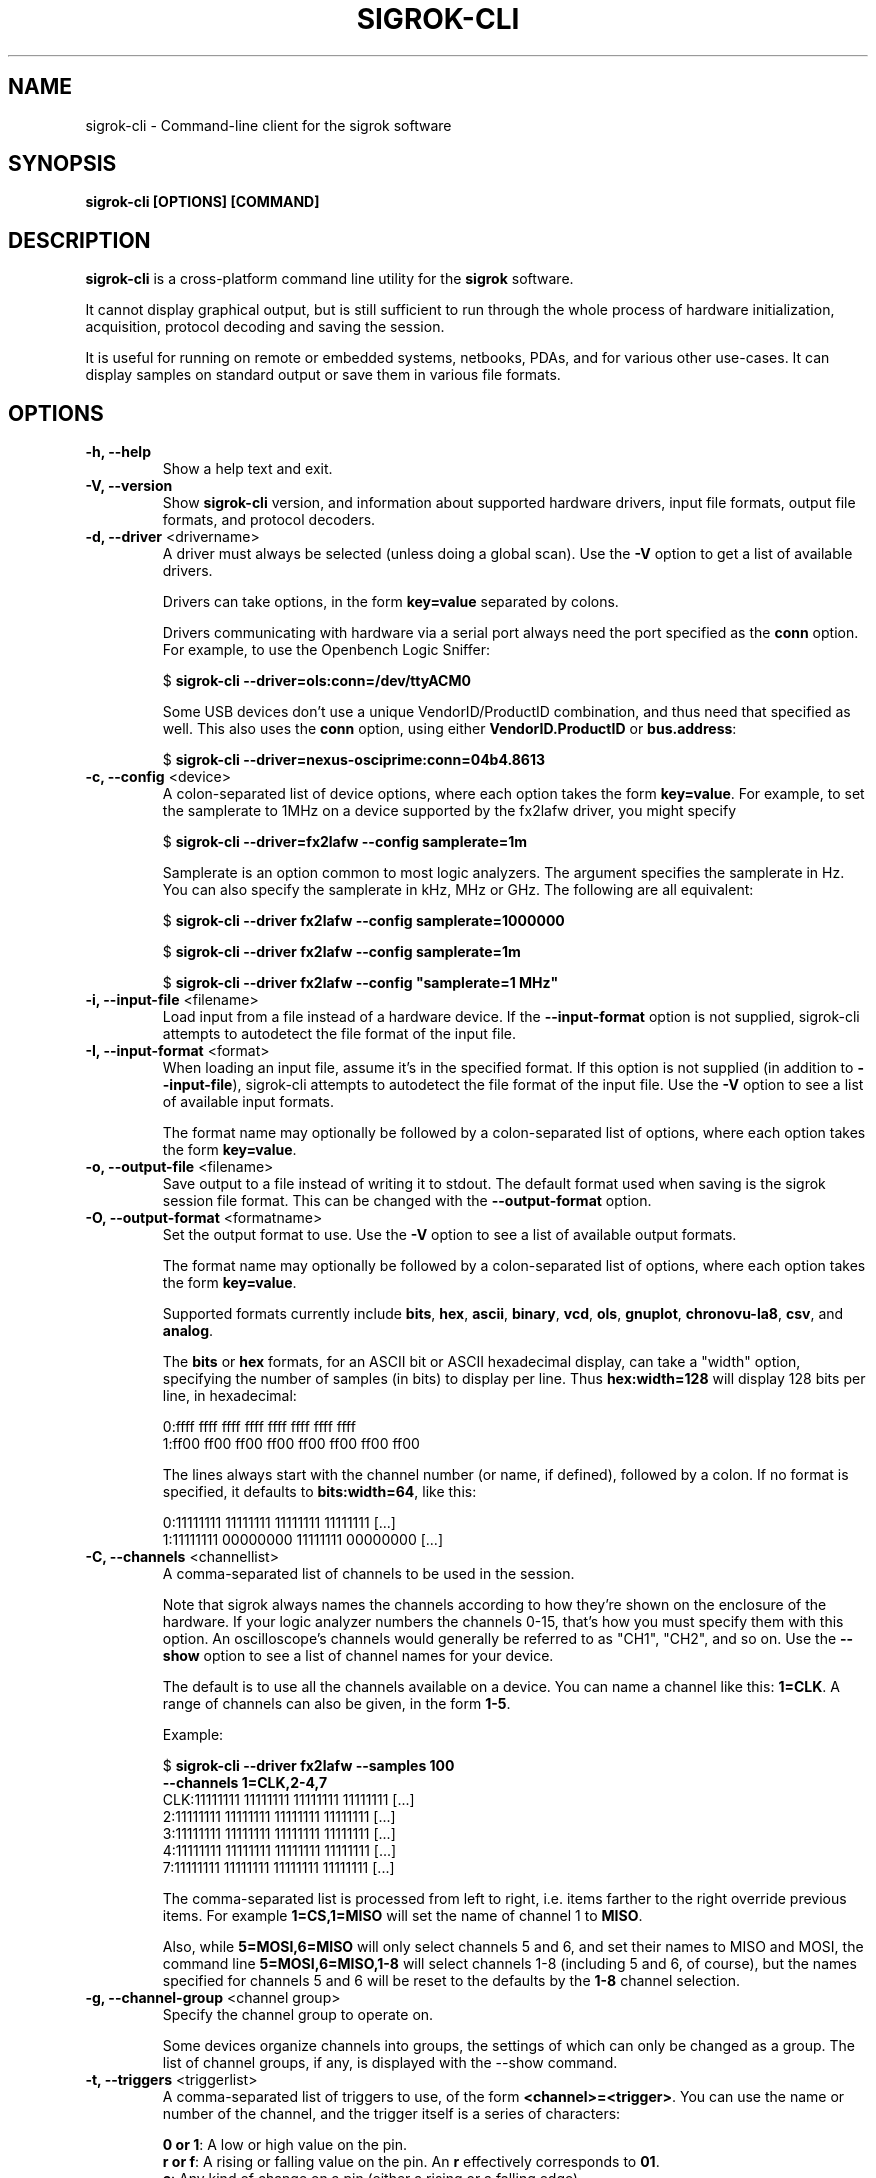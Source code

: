 .TH SIGROK\-CLI 1 "Jan 31, 2014"
.SH "NAME"
sigrok\-cli \- Command-line client for the sigrok software
.SH "SYNOPSIS"
.B sigrok\-cli [OPTIONS] [COMMAND]
.SH "DESCRIPTION"
\fBsigrok\-cli\fP is a cross-platform command line utility for the
\fBsigrok\fP software.
.PP
It cannot display graphical output, but is still sufficient to run through
the whole process of hardware initialization, acquisition, protocol decoding
and saving the session.
.PP
It is useful for running on remote or embedded systems, netbooks, PDAs,
and for various other use-cases. It can display samples on standard output or
save them in various file formats.
.SH OPTIONS
.TP
.B "\-h, \-\-help"
Show a help text and exit.
.TP
.B "\-V, \-\-version"
Show
.B sigrok-cli
version, and information about supported hardware drivers, input file
formats, output file formats, and protocol decoders.
.TP
\fB\-d, \-\-driver\fP <drivername>
A driver must always be selected (unless doing a global scan). Use the
\fB-V\fP option to get a list of available drivers.
.sp
Drivers can take options, in the form \fBkey=value\fP
separated by colons.
.sp
Drivers communicating with hardware via a serial port always need the port
specified as the \fBconn\fP option. For example, to use the
Openbench Logic Sniffer:
.sp
.RB "  $ " "sigrok\-cli \-\-driver=ols:conn=/dev/ttyACM0"
.sp
Some USB devices don't use a unique VendorID/ProductID combination, and thus
need that specified as well. This also uses the \fBconn\fP option, using
either \fBVendorID.ProductID\fP or \fBbus.address\fP:
.sp
.RB "  $ " "sigrok\-cli \-\-driver=nexus-osciprime:conn=04b4.8613"
.TP
.BR "\-c, \-\-config " <device>
A colon-separated list of device options, where each option takes the form
.BR key=value .
For example, to set the samplerate to 1MHz on a device supported by the
fx2lafw driver, you might specify
.sp
.RB "  $ " "sigrok\-cli \-\-driver=fx2lafw \-\-config samplerate=1m"
.sp
Samplerate is an option common to most logic analyzers. The argument specifies
the samplerate in Hz. You can also specify the samplerate in kHz, MHz or GHz.
The following are all equivalent:
.sp
.RB "  $ " "sigrok\-cli \-\-driver fx2lafw \-\-config samplerate=1000000"
.sp
.RB "  $ " "sigrok\-cli \-\-driver fx2lafw \-\-config samplerate=1m"
.sp
.RB "  $ " "sigrok\-cli \-\-driver fx2lafw \-\-config \(dqsamplerate=1 MHz\(dq"
.TP
.BR "\-i, \-\-input\-file " <filename>
Load input from a file instead of a hardware device. If the
.B \-\-input\-format
option is not supplied, sigrok-cli attempts to autodetect the file format of
the input file.
.TP
.BR "\-I, \-\-input\-format " <format>
When loading an input file, assume it's in the specified format. If this
option is not supplied (in addition to
.BR \-\-input\-file ),
sigrok-cli attempts to autodetect the file format of the input file. Use the
.B \-V
option to see a list of available input formats.
.sp
The format name may optionally be followed by a colon-separated list of
options, where each option takes the form
.BR "key=value" .
.TP
.BR "\-o, \-\-output\-file " <filename>
Save output to a file instead of writing it to stdout. The default format
used when saving is the sigrok session file format. This can be changed with
the
.B \-\-output\-format
option.
.TP
.BR "\-O, \-\-output\-format " <formatname>
Set the output format to use. Use the
.B \-V
option to see a list of available output formats.
.sp
The format name may optionally be followed by a colon-separated list of
options, where each option takes the form
.BR "key=value" .
.sp
Supported formats currently include
.BR bits ,
.BR hex ,
.BR ascii ,
.BR binary ,
.BR vcd ,
.BR ols ,
.BR gnuplot ,
.BR chronovu-la8 ,
.BR csv ", and"
.BR analog .
.sp
The
.B bits
or
.B hex
formats, for an ASCII bit or ASCII hexadecimal display, can take a "width" option, specifying the number of samples (in bits) to display per line. Thus
.B hex:width=128
will display 128 bits per line, in hexadecimal:
.sp
 0:ffff ffff ffff ffff ffff ffff ffff ffff
 1:ff00 ff00 ff00 ff00 ff00 ff00 ff00 ff00
.sp
The lines always start with the channel number (or name, if defined), followed by a colon. If no format is specified, it defaults to
.BR bits:width=64 ,
like this:
.sp
 0:11111111 11111111 11111111 11111111 [...]
 1:11111111 00000000 11111111 00000000 [...]
.TP
.BR "\-C, \-\-channels " <channellist>
A comma-separated list of channels to be used in the session.
.sp
Note that sigrok always names the channels according to how they're shown on
the enclosure of the hardware. If your logic analyzer numbers the channels 0-15,
that's how you must specify them with this option. An oscilloscope's channels
would generally be referred to as "CH1", "CH2", and so on.
Use the \fB\-\-show\fP option to see a list of channel names for your device.
.sp
The default is to use all the channels available on a device. You can name
a channel like this:
.BR "1=CLK" .
A range of channels can also be given, in the form
.BR "1\-5" .
.sp
Example:
.sp
.RB "  $ " "sigrok\-cli \-\-driver fx2lafw \-\-samples 100"
.br
.B "               \-\-channels 1=CLK,2\-4,7"
.br
 CLK:11111111 11111111 11111111 11111111 [...]
   2:11111111 11111111 11111111 11111111 [...]
   3:11111111 11111111 11111111 11111111 [...]
   4:11111111 11111111 11111111 11111111 [...]
   7:11111111 11111111 11111111 11111111 [...]
.sp
The comma-separated list is processed from left to right, i.e. items farther
to the right override previous items. For example
.B "1=CS,1=MISO"
will set the name of channel 1 to
.BR "MISO" .
.sp
Also, while
.B "5=MOSI,6=MISO"
will only select channels 5 and 6, and set their names to MISO and MOSI, the
command line
.B "5=MOSI,6=MISO,1\-8"
will select channels 1\-8 (including 5 and 6, of course), but the names specified
for channels 5 and 6 will be reset to the defaults by the
.B "1\-8"
channel selection.
.TP
.BR "\-g, \-\-channel\-group "<channel\ group>
Specify the channel group to operate on.

Some devices organize channels into groups, the settings of which can
only be changed as a group. The list of channel groups, if any, is displayed
with the \-\-show command.
.TP
.BR "\-t, \-\-triggers " <triggerlist>
A comma-separated list of triggers to use, of the form
.BR "<channel>=<trigger>" .
You can use the name or number of the channel, and the trigger itself is a
series of characters:
.sp
.BR "0 or 1" :
A low or high value on the pin.
.br
.BR "r or f" :
A rising or falling value on the pin. An
.B r
effectively corresponds to
.BR 01 .
.br
.BR "c" :
Any kind of change on a pin (either a rising or a falling edge).
.sp
Not every device supports all of these trigger types. Use the \fB\-\-show\fP
command to see which triggers your device supports.
.TP
.BR "\-w, \-\-wait-trigger"
Don't output any sample data (even if it's actually received from the
hardware) before the trigger condition is met. In other words, do not output
any pre-trigger data. This option is useful if you don't care about the data
that came before the trigger (but the hardware delivers this data to sigrok
nonetheless).
.TP
.BR "\-P, \-\-protocol\-decoders " <list>
This option allows the user to specify a comma-separated list of protocol
decoders to be used in this session. The decoders are specified by their
ID, as shown in the
.B \-\-version
output.
.sp
Example:
.sp
 $
.B "sigrok\-cli \-i <file.sr> \-P i2c"
.sp
Each protocol decoder can optionally be followed by a colon-separated list
of options, where each option takes the form
.BR "key=value" .
.sp
Example:
.sp
 $
.B "sigrok\-cli \-i <file.sr> "
.br
.B "              \-P uart:baudrate=115200:parity_type=odd"
.sp
The list of supported options depends entirely on the protocol decoder. Every
protocol decoder has different options it supports.
.sp
Any "options" specified for a protocol decoder which are not actually
supported options, will be interpreted as being channel name/number assignments.
.sp
Example:
.sp
 $
.B "sigrok\-cli \-i <file.sr>"
.br
.B "              \-P spi:wordsize=9:miso=1:mosi=5:sck=3:cs=0"
.sp
In this example,
.B wordsize
is an option supported by the
.B spi
protocol decoder. Additionally, the user tells sigrok to decode the SPI
protocol using channel 1 as MISO signal for SPI, channel 5 as MOSI, channel 3
as SCK, and channel 0 as CS# signal.
.TP
.BR "\-S, \-\-protocol\-decoder\-stack " <stack>
This option allows the user to specify a protocol decoder stack, i.e.
the way in which one protocol decoder's output gets piped into another
protocol decoder. If not specified, the stack will be set up in the same
order in which the protocol decoders were given with the
.B \-\-protocol-decoders
option.
.sp
The decoders are specified by their ID, as shown in the
.B \-\-version
output. In addition to the
.B \-S
option, all protocol decoders that are used in a stack, must also be specified
(together with their options, if any) using the
.B \-A
parameter.
.sp
Example:
.sp
 $
.B "sigrok\-cli \-i <file.sr> \-A i2c:sda=4:scl=7,rtc8564"
.br
.B "              \-S i2c,rtc8564"
.sp
In this example, the
.B \-S
option specifies that the output of the
.BR i2c " decoder"
is piped into the
.BR rtc8564 " decoder,"
i.e., the
.BR rtc8564 " decoder"
is stacked on top of the
.BR i2c " decoder."
.sp
The respective protocol decoder options and channel name/number assignments
must be given using the
.B \-P
option (you cannot specify them in the
.B \-S
option).
.TP
.BR "\-A, \-\-protocol\-decoder\-annotations " <annotations>
By default, only the stack's topmost protocol decoder's annotation output is
shown. With this option another decoder's annotation can be selected for
display, by specifying its ID:
.sp
 $
.B "sigrok\-cli \-i <file.sr> \-P i2c,i2cfilter,edid -A i2c"
.sp
If a protocol decoder has multiple annotations, you can also specify
which one of them to show by specifying its short description like this:
.sp
 $
.B "sigrok\-cli \-i <file.sr> \-P i2c,i2cfilter,edid"
.br
.B "              \-A i2c=data-read"
.sp
Select multiple annotations by separating them with a colon:
.sp
 $
.B "sigrok\-cli \-i <file.sr> \-P i2c,i2cfilter,edid"
.br
.B "              \-A i2c=data-read:data-write"
.sp
You can also select multiple protocol decoders, with an optional selected
annotation each, by separating them with commas:
.sp
 $
.B "sigrok\-cli \-i <file.sr> \-P i2c,i2cfilter,edid"
.br
.B "              \-A i2c=data-read:data-write,edid"
.TP
.BR "\-l, \-\-loglevel " <level>
Set the libsigrok and libsigrokdecode loglevel. At the moment \fBsigrok-cli\fP
doesn't support setting the two loglevels independently. The higher the
number, the more debug output will be printed. Valid loglevels are:
.sp
\fB0\fP   None
.br
\fB1\fP   Error
.br
\fB2\fP   Warnings
.br
\fB3\fP   Informational
.br
\fB4\fP   Debug
.br
\fB5\fP   Spew
.TP
.B "\-\-show"
.br
Show information about the selected option. For example, to see options for a
connected fx2lafw device:
.sp
 $
.B "sigrok\-cli \-\-driver fx2lafw \-\-show
.sp
In order to properly get device options for your hardware, some drivers might
need a serial port specified:
.sp
 $
.B "sigrok\-cli \-\-driver ols:conn=/dev/ttyACM0 \-\-show
.sp
To view the documentation for a protocol decoder:
.sp
 $
.B "sigrok\-cli \-\-protocol-decoders i2c \-\-show
.TP
.B "\-\-scan"
Scan for devices that can be detected automatically.
.sp
Example:
.sp
 $
.B "sigrok\-cli \-\-scan
.br
 The following devices were found:
.br
 Demo device with 8 channels: 0 1 2 3 4 5 6 7
.br
 ChronoVu LA8 with 8 channels: 0 1 2 3 4 5 6 7
.br
 ALSA: HDA ATI SB ALC270 Analog with 2 channels: Ch_0 Ch_1
.br
 Saleae Logic with 8 channels: 0 1 2 3 4 5 6 7
.sp
However, not all devices are auto-detectable (e.g. serial port based ones).
For those you'll have to provide a \fBconn\fP option, see above.
.sp
 $
.B "sigrok\-cli \-\-driver digitek-dt4000zc:conn=/dev/ttyUSB0 \-\-scan
.br
 The following devices were found:
.br
 Digitek DT4000ZC with 1 channel: P1
.TP
.BR "\-\-time " <ms>
Sample for
.B <ms>
milliseconds, then quit.
.sp
You can optionally follow the number by \fBs\fP, \fBms\fP, \fBus\fP, or
\fBns\fP to specify the time to sample in seconds, milliseconds, microseconds,
or nanoseconds, respectively.
.sp
For example,
.B "\-\-time 2s"
will sample for two seconds.
.TP
.BR "\-\-samples " <numsamples>
Acquire
.B <numsamples>
samples, then quit.
.sp
You can optionally follow the number by \fBk\fP, \fBm\fP, or \fBg\fP to
specify the number of samples in kilosamples, megasamples, or gigasamples,
respectively.
.sp
For example,
.B "\-\-samples 3m"
will acquire 3000000 samples.
.TP
.BR "\-\-continuous"
Sample continuously until stopped. Not all devices support this.
.TP
.BR "\-\-set"
Set one or more variables specified with the \fB\-\-config\fP option, without
doing any acquisition.
.SH EXAMPLES
In order to get exactly 100 samples from the connected fx2lafw-supported logic
analyzer hardware, run the following command:
.TP
.B "  sigrok\-cli \-\-driver fx2lafw \-\-samples 100"
.TP
If you want to sample data for 3 seconds (3000 ms), use:
.TP
.B "  sigrok\-cli \-\-driver fx2lafw \-\-time 3000"
.TP
Alternatively, you can also use:
.TP
.B "  sigrok\-cli \-\-driver fx2lafw \-\-time 3s"
.TP
To capture data from the first 4 channels using the Openbench Logic Sniffer lasting 100ms at 10 MHz starting at the trigger condition
0:high, 1:rising, 2:low, 3:high, use:
.TP
.nf
\fBsigrok\-cli \-\-driver ols:conn=/dev/ttyACM0 \-\-config samplerate=10m \\\fP
\fB\-\-output\-format bits \-\-channels 0\-3 \-\-wait\-trigger \\\fP
\fB\-\-triggers 0=1,1=r,2=0,3=1 \-\-time 100\fP
.TP
To turn on internal logging on a Lascar EL-USB series device:
.TP
\fBsigrok\-cli \-\-driver lascar\-el\-usb:conn=10c4.0002 \\\fP
\fB\-\-config datalog=on \-\-set\fP
.SH "EXIT STATUS"
.B sigrok\-cli
exits with 0 on success, 1 on most failures.
.SH "SEE ALSO"
\fBpulseview\fP(1)
.SH "BUGS"
Please report any bugs via Bugzilla
.RB "(" http://sigrok.org/bugzilla ")"
or on the sigrok\-devel mailing list
.RB "(" sigrok\-devel@lists.souceforge.net ")."
.SH "LICENSE"
.B sigrok\-cli
is covered by the GNU General Public License (GPL). Some portions are
licensed under the "GPL v2 or later", some under "GPL v3 or later".
.SH "AUTHORS"
Please see the individual source code files.
.PP
This manual page was written by Uwe Hermann <uwe@hermann\-uwe.de>.
It is licensed under the terms of the GNU GPL (version 2 or later).
